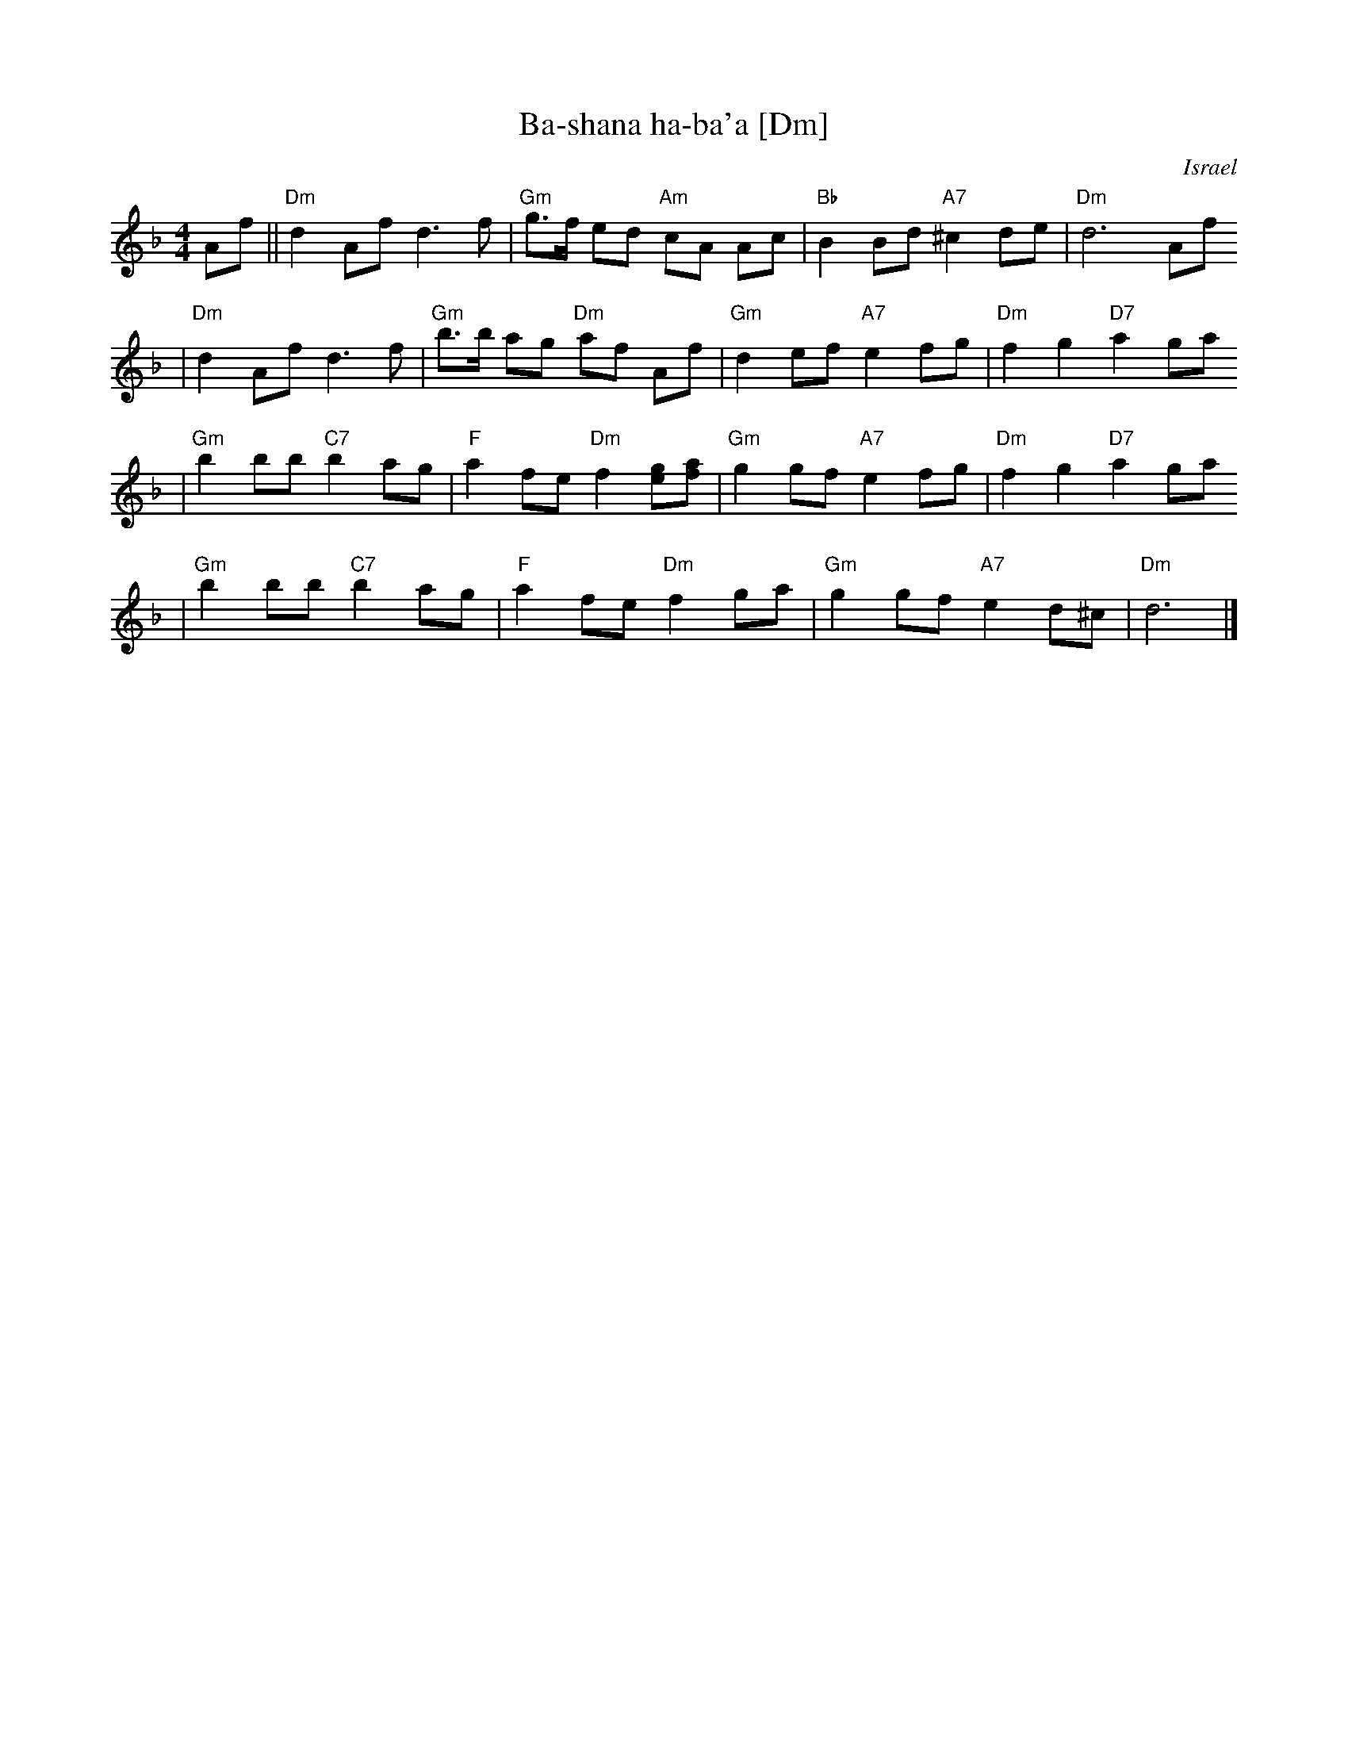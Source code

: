 X: 67
T: Ba-shana ha-ba'a [Dm]
O: Israel
Z: John Chambers <jc:trillian.mit.edu>
M: 4/4
L: 1/8
K: Dm
Af \
|| "Dm"d2 Af d3 f | "Gm"g>f ed "Am"cA Ac \
| "Bb"B2 Bd "A7"^c2 de | "Dm"d6 Af
| "Dm"d2 Af d3 f | "Gm"b>b ag "Dm"af Af \
| "Gm"d2 ef "A7"e2fg | "Dm"f2 g2 "D7"a2 ga
| "Gm"b2 bb "C7"b2 ag | "F"a2 fe "Dm"f2 [ge][af] \
| "Gm"g2 gf "A7"e2 fg | "Dm"f2 g2 "D7"a2 ga
| "Gm"b2 bb "C7"b2 ag | "F"a2 fe "Dm"f2 ga \
| "Gm"g2 gf "A7"e2 d^c | "Dm"d6 |]
